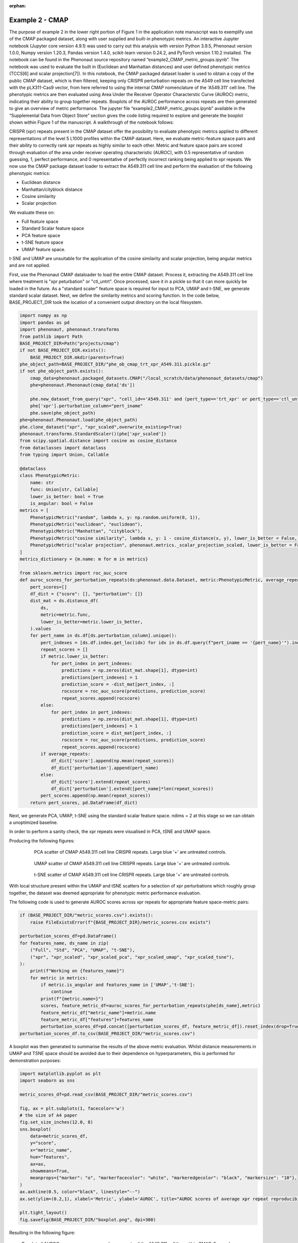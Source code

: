 :orphan:

Example 2 - CMAP
################

The purpose of example 2 in the lower right portion of Figure 1 in the application note manuscript was to exemplify use of the CMAP packaged dataset, along with user supplied and built-in phenotypic metrics. An interactive Jupyter notebook (Jupyter core version 4.9.1) was used to carry out this analysis with version Python 3.9.5, Phenonaut version 1.0.0, Numpy version 1.20.3, Pandas version 1.4.0, scikit-learn version 0.24.2, and PyTorch version 1.10.2 installed. The notebook can be found in the Phenonaut source repository named “example2_CMAP_metric_groups.ipynb”. The notebook was used to evaluate the built in (Euclidean and Manhattan distances) and user defined phenotypic metrics (TCCS[6] and scalar projection[7]). In this notebook, the CMAP packaged dataset loader is used to obtain a copy of the public CMAP dataset, which is then filtered, keeping only CRISPR perturbation repeats on the A549 cell line transfected with the pLX311-Cas9 vector, from here referred to using the internal CMAP nomenclature of the 'A549.311' cell line. The phenotypic metrics are then evaluated using Area Under the Receiver Operator Characterstic Curve (AUROC) metric, indicating their ability to group together repeats. Boxplots of the AUROC performance across repeats are then generated to give an overview of metric performance. The jupyter file “example2_CMAP_metric_groups.ipynb” available in the “Supplemental Data from Object Store” section gives the code listing required to explore and generate the boxplot shown within Figure 1 of the manuscript.
A walkthrough of the notebook follows:

CRISPR (xpr) repeats present in the CMAP dataset offer the possibility to evaluate phenotypic metrics applied to different representations of the level 5 L1000 profiles within the CMAP dataset.  Here, we evaluate metric-feature space pairs and their ability to correctly rank xpr repeats as highly similar to each other.  Metric and feature space pairs are scored through evaluation of the area under receiver operating characteristic (AUROC), with 0.5 representative of random guessing, 1, perfect performance, and 0 representative of perfectly incorrect ranking being applied to xpr repeats.
We now use the CMAP package dataset loader to extract the A549.311 cell line and perform the evaluation of the following phenotypic metrics:

* Euclidean distance
* Manhattan/cityblock distance
* Cosine similarity
* Scalar projection

We evaluate these on:

* Full feature space
* Standard Scalar feature space
* PCA feature space
* t-SNE feature space
* UMAP feature space.

t-SNE and UMAP are unsuitable for the application of the cosine similarity and scalar projection, being angular metrics and are not applied.

First, use the Phenonaut CMAP dataloader to load the entire CMAP dataset.  Process it, extracting the A549.311 cell line where treatment is "xpr peturbation" or "ctl_untrt".
Once processed, save it in a pickle so that it can more quickly be loaded in the future. As a "standard scaler" feature space is required for input to PCA, UMAP and t-SNE, we generate standard scalar dataset.  Next, we define the similarity metrics and scoring function.
In the code below, BASE_PROJECT_DIR took the location of a convenient output directory on the local filesystem.

.. code-block:: python

    import numpy as np
    import pandas as pd
    import phenonaut, phenonaut.transforms
    from pathlib import Path
    BASE_PROJECT_DIR=Path("projects/cmap")
    if not BASE_PROJECT_DIR.exists():
        BASE_PROJECT_DIR.mkdir(parents=True)
    phe_object_path=BASE_PROJECT_DIR/"phe_ob_cmap_trt_xpr_A549.311.pickle.gz"
    if not phe_object_path.exists():
        cmap_data=phenonaut.packaged_datasets.CMAP("/local_scratch/data/phenonaut_datasets/cmap")
        phe=phenonaut.Phenonaut(cmap_data['ds'])

        phe.new_dataset_from_query("xpr", "cell_id=='A549.311' and (pert_type=='trt_xpr' or pert_type=='ctl_untrt')", "cmap")
        phe['xpr'].perturbation_column="pert_iname"
        phe.save(phe_object_path)
    phe=phenonaut.Phenonaut.load(phe_object_path)
    phe.clone_dataset("xpr", "xpr_scaled",overwrite_existing=True)
    phenonaut.transforms.StandardScaler()(phe['xpr_scaled'])
    from scipy.spatial.distance import cosine as cosine_distance
    from dataclasses import dataclass
    from typing import Union, Callable

    @dataclass
    class PhenotypicMetric:
        name: str
        func: Union[str, Callable]
        lower_is_better: bool = True
        is_angular: bool = False
    metrics = [
        PhenotypicMetric("random", lambda x, y: np.random.uniform(0, 1)),
        PhenotypicMetric("euclidean", "euclidean"),
        PhenotypicMetric("Manhattan", "cityblock"),
        PhenotypicMetric("cosine similarity", lambda x, y: 1 - cosine_distance(x, y), lower_is_better = False, is_angular=True),
        PhenotypicMetric("scalar projection", phenonaut.metrics._scalar_projection_scaled, lower_is_better = False, is_angular=True),
    ]
    metrics_dictionary = {m.name: m for m in metrics}

    from sklearn.metrics import roc_auc_score
    def auroc_scores_for_perturbation_repeats(ds:phenonaut.data.Dataset, metric:PhenotypicMetric, average_repeats:bool=True)->tuple:
        pert_scores=[]
        df_dict = {"score": [], "perturbation": []}
        dist_mat = ds.distance_df(
            ds,
            metric=metric.func,
            lower_is_better=metric.lower_is_better,
        ).values
        for pert_name in ds.df[ds.perturbation_column].unique():
            pert_indexes = [ds.df.index.get_loc(idx) for idx in ds.df.query(f"pert_iname == '{pert_name}'").index]
            repeat_scores = []
            if metric.lower_is_better:
                for pert_index in pert_indexes:
                    predictions = np.zeros(dist_mat.shape[1], dtype=int)
                    predictions[pert_indexes] = 1
                    prediction_score = -dist_mat[pert_index, :]
                    rocscore = roc_auc_score(predictions, prediction_score)
                    repeat_scores.append(rocscore)
            else:
                for pert_index in pert_indexes:
                    predictions = np.zeros(dist_mat.shape[1], dtype=int)
                    predictions[pert_indexes] = 1
                    prediction_score = dist_mat[pert_index, :]
                    rocscore = roc_auc_score(predictions, prediction_score)
                    repeat_scores.append(rocscore)
            if average_repeats:
                df_dict['score'].append(np.mean(repeat_scores))
                df_dict['perturbation'].append(pert_name)
            else:
                df_dict['score'].extend(repeat_scores)
                df_dict['perturbation'].extend([pert_name]*len(repeat_scores))
            pert_scores.append(np.mean(repeat_scores))
        return pert_scores, pd.DataFrame(df_dict)

Next, we generate PCA, UMAP, t-SNE using the standard scalar feature space. ndims = 2 at this stage so we can obtain a unoptimized baseline.

.. code-block::python

    from phenonaut.transforms.dimensionality_reduction import PCA,TSNE,UMAP
    NUM_DIMENSIONS=2
    phe.clone_dataset("xpr", "xpr_scaled",overwrite_existing=True)
    phenonaut.transforms.StandardScaler()(phe['xpr_scaled'])
    phe.clone_dataset("xpr_scaled", "xpr_scaled_pca",overwrite_existing=True)
    phe.clone_dataset("xpr_scaled", "xpr_scaled_umap",overwrite_existing=True)
    phe.clone_dataset("xpr_scaled", "xpr_scaled_tsne",overwrite_existing=True)
    pca=PCA()

    # Centering on the untreated samples is a good way to place untreated at origin of new reduced feature space.
    # Set to None to not perform the recentring.
    center_on_perturbation="UnTrt"
    pca(phe["xpr_scaled_pca"], ndims=NUM_DIMENSIONS,center_on_perturbation_id=center_on_perturbation, explain_variance_in_features=True))
    TSNE()(phe["xpr_scaled_tsne"],ndims=NUM_DIMENSIONS,center_on_perturbation_id=center_on_perturbation)
    UMAP()(phe["xpr_scaled_umap"],ndims=NUM_DIMENSIONS, center_on_perturbation_id=center_on_perturbation)

In order to perform a sanity check, the xpr repeats were visualised in PCA, tSNE and UMAP space.

.. code-block::python

    ds=phe['xpr_scaled_pca']
    scatter=phenonaut.output.Scatter(title="PCA scatter - A549.311 Xpr")
    scatter.add(ds, marker_size=90,perturbations=['BRAF', 'EGFR', 'ERBB3', 'JUN', 'KRAS', 'SMAD4'])
    scatter.add(ds, marker_size=90,perturbations=['UnTrt'], markers="X")
    scatter.add(ds,perturbations=['MAST4'], markers="P", marker_size=300)
    scatter._decorate_figure()
    scatter.save_figure(BASE_PROJECT_DIR/"pca_scatter.png", dpi=200)

    scatter=phenonaut.output.Scatter(title="UMAP scatter - A549.311 Xpr")
    ds=phe['xpr_scaled_umap']
    scatter.add(ds, marker_size=90,perturbations=['BRAF', 'EGFR', 'ERBB3', 'JUN', 'KRAS', 'SMAD4'])
    scatter.add(ds, marker_size=90,perturbations=['UnTrt'], markers="X")
    scatter.add(ds,perturbations=['MAST4'], markers="P", marker_size=200)
    scatter._decorate_figure()
    scatter.save_figure(BASE_PROJECT_DIR/"umap_scatter.png", dpi=200)

    scatter=phenonaut.output.Scatter(title="t-SNE scatter - A549.311 Xpr")
    ds=phe['xpr_scaled_tsne']
    scatter.add(ds, marker_size=90,perturbations=['BRAF', 'EGFR', 'ERBB3', 'JUN', 'KRAS', 'SMAD4'])
    scatter.add(ds, marker_size=90,perturbations=['UnTrt'], markers="X")
    scatter.add(ds,perturbations=['MAST4'], markers="P", marker_size=200)
    scatter._decorate_figure()
    scatter.save_figure(BASE_PROJECT_DIR/"tsne_scatter.png", dpi=200)

Producing the following figures:

    .. figure:: /_static/example2_pca_scatter.png
        :alt: PCA scatter of A549.311 cell line

        PCA scatter of CMAP A549.311 cell line CRISPR repeats. Large blue '+' are untreated controls.

    .. figure:: /_static/example2_umap_scatter.png
        :alt: UMAP scatter of A549.311 cell line

        UMAP scatter of CMAP A549.311 cell line CRISPR repeats. Large blue '+' are untreated controls.

    .. figure:: /_static/example2_tsne_scatter.png
        :alt: t-SNE scatter of A549.311 cell line

        t-SNE scatter of CMAP A549.311 cell line CRISPR repeats. Large blue '+' are untreated controls.

With local structure present within the UMAP and tSNE scatters for a selection of xpr perturbations which roughly group together, the dataset was deemed appropriate for phenotypic metric performance evaluation.

The following code is used to generate AUROC scores across xpr repeats for appropriate feature space-metric pairs:

.. code-block:: python

    if (BASE_PROJECT_DIR/"metric_scores.csv").exists():
        raise FileExistsError(f"{BASE_PROJECT_DIR}/metric_scores.csv exists")

    perturbation_scores_df=pd.DataFrame()
    for features_name, ds_name in zip(
        ("Full", "Std", "PCA", "UMAP", "t-SNE"),
        ("xpr", "xpr_scaled", "xpr_scaled_pca", "xpr_scaled_umap", "xpr_scaled_tsne"),
    ):
        print(f"Working on {features_name}")
        for metric in metrics:
            if metric.is_angular and features_name in ['UMAP','t-SNE']:
                continue
            print(f"{metric.name=}")
            scores, feature_metric_df=auroc_scores_for_perturbation_repeats(phe[ds_name],metric)
            feature_metric_df["metric_name"]=metric.name
            feature_metric_df["features"]=features_name
            perturbation_scores_df=pd.concat([perturbation_scores_df, feature_metric_df]).reset_index(drop=True)
    perturbation_scores_df.to_csv(BASE_PROJECT_DIR/"metric_scores.csv")

A boxplot was then generated to summarise the results of the above metric evaluation.  Whilst distance measurements in UMAP and TSNE space should be avoided due to their dependence on hyperparameters, this is performed for demonstration purposes:

.. code-block:: python

    import matplotlib.pyplot as plt
    import seaborn as sns

    metric_scores_df=pd.read_csv(BASE_PROJECT_DIR/"metric_scores.csv")

    fig, ax = plt.subplots(1, facecolor='w')
    # the size of A4 paper
    fig.set_size_inches(12.0, 8)
    sns.boxplot(
        data=metric_scores_df,
        y="score",
        x="metric_name",
        hue="features",
        ax=ax,
        showmeans=True,
        meanprops={"marker": "o", "markerfacecolor": "white", "markeredgecolor": "black", "markersize": "10"},
    )
    ax.axhline(0.5, color="black", linestyle="--")
    ax.set(ylim=(0.2,1), xlabel='Metric', ylabel='AUROC', title="AUROC scores of average xpr repeat reproducibility across phenotypic metrics and feature spaces")

    plt.tight_layout()
    fig.savefig(BASE_PROJECT_DIR/"boxplot.png", dpi=300)


Resulting in the following figure:

.. figure:: /_static/example2_boxplot_noopt.png
    :alt: Boxplot of phenotypic metric performance

    Boxplot of AUROC scores across averaged xpr repeats of the A549.311 cell line within CMAP. For each dimensionality reduction technique (PCA, UMAP and tSNE), 2 dimensions were requested, and all other options kept to default settings.


The above figure gives us an insight into metric-feature space performance, but statistically testing all distributions against the others will allow us to recommend a metric-feature space pair.  For this, we use the Mann-Whitney U rank test in a 1-tailed mode, testing the alternative hypothesis that a distribution is stochastically greater than the other. This produces a matrix as shown in Figure S7, and summarised in Figure S8.  Once calculated, two representative heatmaps can be generated.

.. code-block:: python

    from copy import deepcopy
    metric_scores_df=pd.read_csv(BASE_PROJECT_DIR/"metric_scores.csv")
    @dataclass
    class FeatureSpaceAndMetric():
        featurespace:str
        metric:PhenotypicMetric
    from scipy.stats import mannwhitneyu
    featurespeace_metric_combinations=[FeatureSpaceAndMetric(feature_space, metric) for feature_space in ("Full", "Std", "PCA", "UMAP", "t-SNE") for metric in [m for m in metrics if m.name !="random"] if not (metric.is_angular and feature_space in ['UMAP', 't-SNE'])]

    pvals=np.full((len(featurespeace_metric_combinations), len(featurespeace_metric_combinations)),np.nan)

    for i1, fsm1 in enumerate(featurespeace_metric_combinations):
        for i2, fsm2 in enumerate(featurespeace_metric_combinations):
            vals1=metric_scores_df.query(f"features=='{fsm1.featurespace}' and metric_name=='{fsm1.metric.name}'")['score'].values
            vals2=metric_scores_df.query(f"features=='{fsm2.featurespace}' and metric_name=='{fsm2.metric.name}'")['score'].values
            pvals[i1, i2]=mannwhitneyu(vals1, vals2,alternative="greater").pvalue
    mwu_df=pd.DataFrame(data=pvals, columns=[f"{fsm.featurespace} {fsm.metric.name}" for fsm in featurespeace_metric_combinations], index=[f"{fsm.featurespace} {fsm.metric.name}" for fsm in featurespeace_metric_combinations])
    from phenonaut.output import write_heatmap_from_df
    write_heatmap_from_df(mwu_df,"1-tailed (greater) Mann-Whitney U tests. P values for query metric-features pair AUROC scores being the same or less than candidate metric-features pair AUROC scores", BASE_PROJECT_DIR/"mwu-heatmap.png", figsize=(20,16), lower_is_better=True, highlight_best=False, put_cbar_on_left=True, axis_labels=("Candidate metric-features pair A", "Query metric-features pair"))
    better_than_count=np.sum(pvals[:]<0.05,axis=1)
    better_than_count=np.insert(better_than_count,-2, [0,0])
    better_than_count=np.insert(better_than_count,better_than_count.shape[0], [0,0]).reshape(5,4)
    better_than_df=pd.DataFrame(data=better_than_count, index=("Full", "Std", "PCA", "UMAP", "t-SNE"), columns=[m.name for m in metrics if m.name !="random"])
    custom_annotation=deepcopy(better_than_df)
    custom_annotation.loc[['UMAP','t-SNE'], ['scalar projection', 'cosine similarity']]="NA"
    write_heatmap_from_df(better_than_df,"Num significant at 0.05 level", BASE_PROJECT_DIR/"mwu-betterthan-heatmap.png", figsize=(5,4), lower_is_better=False, annotation_format_string_value="g", annot=custom_annotation.transpose().values, sns_colour_palette="Blues")

.. figure:: /_static/example2_heatmap_noopt.png
    :alt: Heatmap of Mann-Whitney U metric performance (one tailed, greater than)

    1-tailed Mann Whitney-U (greater than) test, evaluating if the query metric-feature space combination is better than the candidate-feature space combination. Values denote p-values that the metric-feature space combination in a given row is performed better than the metric-feature space column given in the column by chance along.  If this value is <0.05, we deem there to be a less than 5 % chance that the metric-feature space combination outperformed the other by chance.

.. figure:: /_static/example2_heatmap_summary_noopt.png
    :alt: Heatmap summary of Mann-Whitney U metric performance (one tailed, greater than)
    :scale: 50 %

    Counts of the number of features-space metric pairs that were significantly better performing than other metric-feature space pairs. Suggests that scalar projection applied to full and standard scalar feature space outperforms the same number of metric-feature space pairs as cosine similarity applied to standard scalar feature space.

Whilst the above shows that scalar projection applied to full and standard scalar feature space outperforms the same number of metric-feature space pairs as cosine similarity applied to standard scalar feature space, there is no significant (at the 0.05 level) performance difference between any of those top metric-feature space combinations, as evidenced in Figure S7.
Additionally, the PCA, UMAP and t-SNE feature spaces are in 2 dimensions only. This can be optimised using a simple scanning approach to reach optimum AUROC scores for each metric-feature space pair.

.. code-block:: python

    from dataclasses import dataclass
    from phenonaut.transforms.dimensionality_reduction import PCA,TSNE,UMAP
    from typing import Union, Callable
    import matplotlib.pyplot as plt
    import seaborn as sns
    from enum import Enum, auto
    from copy import deepcopy
    ndims_scan_csv_file=BASE_PROJECT_DIR/"res_ndims_scan.csv"

    if not ndims_scan_csv_file.exists():

        def eval_all_metrics(sds, num_dimensions):
            print(f"{num_dimensions=}")
            center_on_perturbation = "UnTrt"
            pca_ds=deepcopy(sds)
            PCA()(pca_ds, ndims=num_dimensions, center_on_perturbation_id=center_on_perturbation)
            tsne_ds=deepcopy(sds)
            TSNE()(tsne_ds, ndims=num_dimensions, center_on_perturbation_id=center_on_perturbation)
            umap_ds=deepcopy(sds)
            UMAP()(umap_ds, ndims=num_dimensions, center_on_perturbation_id=center_on_perturbation)
            results=np.empty((len([m for m in metrics if m.name != "random"]), 3))

            for i, metric in enumerate([m for m in metrics if m.name != "random"]):
                for j, (ds, angular_is_ok) in enumerate(((pca_ds, True), (tsne_ds, False), (umap_ds, False))):
                    if not metric.is_angular or (metric.is_angular and angular_is_ok):
                        auroc_scores, _ = auroc_scores_for_perturbation_repeats(ds,metric)
                        results[i,j]=np.mean(auroc_scores)
                    else:
                        results[i,j]=np.nan
            return results

        from copy import deepcopy
        from multiprocessing import Pool


        sds = deepcopy(phe["xpr_scaled"])

        n_dims_list = np.arange(2, min(sds.df.shape[0]-2, sds.df.shape[1]-2))
        print(f"{len(n_dims_list)=}")
        # [PCA, tSNE, UMAP], metric, dimensions
        pool = Pool()
        res = np.array(pool.starmap(eval_all_metrics, ((sds, nd) for nd in n_dims_list)))
        pool.close() # ATTENTION HERE

        df_metric_list=[]
        df_features_list=[]
        df_ndims_list=[]
        df_score_list=[]

        for i in range(res.shape[0]):
            for j in range(res.shape[1]):
                for k in range(res.shape[2]):
                    print(i,j,k)
                    df_ndims_list.append(i+2)
                    df_metric_list.append([m for m in metrics if m.name != "random"][j].name)
                    df_features_list.append(["PCA", "tSNE", "UMAP"][k])
                    df_score_list.append(res[i,j,k])

        import pandas as pd
        pd.DataFrame({"metric":df_metric_list, "features":df_features_list, "ndims":df_ndims_list, "score":df_score_list}).to_csv(ndims_scan_csv_file)
    # CSV file exists or has been generated above
    ndims_df=pd.read_csv(ndims_scan_csv_file)

    fig, ax=plt.subplots(1,3, figsize=(16,7), sharey=True)
    sns.scatterplot(data=ndims_df.query('features=="PCA"'), x='ndims', y="score", style='metric', hue='metric', ax=ax[0], legend=True)
    ax[0].title.set_text('PCA - ndims vs AUROC score')
    sns.scatterplot(data=ndims_df.query('features=="UMAP" and metric!="cosine similarity" and metric!="scalar projection"'), x='ndims', y="score", style='metric', hue='metric', ax=ax[1], legend=True)
    ax[1].title.set_text('UMAP - ndims vs AUROC score')
    sns.scatterplot(data=ndims_df.query('features=="tSNE" and metric!="cosine similarity" and metric!="scalar projection"'), x='ndims', y="score", style='metric', hue='metric', ax=ax[2],legend=True)
    ax[2].title.set_text('t-SNE - ndims vs AUROC score')
    lines_labels = [ax.get_legend_handles_labels() for ax in fig.axes]
    lines, labels = [sum(lol, []) for lol in zip(*lines_labels)]
    for axis in ax: sns.move_legend(axis, "lower right")
    plt.tight_layout()
    fig.savefig(BASE_PROJECT_DIR/"ndims_optimisation_scatter.png", dpi=300)

Producing the following:

.. figure:: /_static/example2_ndims_scatter.png
    :alt: ndims optimisation scatter for dimensionality reduction techniques

    AUROC scores for PCA, UMAP and t-SNE feature spaces across a range of dimensions for each appropriate metric.

The top performing ndims for each metric-feature space are summarised in the table below.

Optimal number of dimensions (maximising AUROC scores) for each metric-feature space pair (AUROC).

================== =================== ==================== =====================
Metric             PCA optimized ndims UMAP optimized ndims t-SNE optimized ndims
================== =================== ==================== =====================
Euclidean	        36                 227                  2
Manhattan           24                 288                  2
Cosine similarity   78                 NA                   NA
Scalar projection   356                NA                   NA
================== =================== ==================== =====================

With the optimum number of dimensions for metric-feature space pairs determined, we may calculate AUROC scores again.

.. code-block:: python

    metric_scores = {"metric_name": [], "score": [], "features": []}
    metrics_dict = {m.name: m for m in metrics}
    perturbation_scores_ndim_opt=pd.DataFrame()

    print(metrics_dict)
    ds_pca_36 = deepcopy(phe["xpr_scaled"])
    PCA()(ds_pca_36, ndims=36, center_on_perturbation_id=center_on_perturbation)
    ds_pca_24 = deepcopy(phe["xpr_scaled"])
    PCA()(ds_pca_24, ndims=24, center_on_perturbation_id=center_on_perturbation)
    ds_pca_78 = deepcopy(phe["xpr_scaled"])
    PCA()(ds_pca_78, ndims=78, center_on_perturbation_id=center_on_perturbation)
    ds_pca_356 = deepcopy(phe["xpr_scaled"])
    PCA()(ds_pca_356, ndims=356, center_on_perturbation_id=center_on_perturbation)

    ds_tsne_2 = deepcopy(phe["xpr_scaled"])
    TSNE()(ds_tsne_2, ndims=2)

    ds_umap_227 = deepcopy(phe["xpr_scaled"])
    UMAP()(ds_umap_227, ndims=227)
    ds_umap_288 = deepcopy(phe["xpr_scaled"])
    UMAP()(ds_umap_288, ndims=288)

    for features_name, ds, metric in [
        ("Full", deepcopy(phe["xpr"]), metrics_dict["random"]),
        ("Std", deepcopy(phe["xpr_scaled"]), metrics_dict["random"]),
        ("PCA", ds_pca_24, metrics_dict["random"]),
        ("UMAP", ds_umap_227, metrics_dict["random"]),
        ("t-SNE", ds_tsne_2, metrics_dict["random"]),
        ("Full", deepcopy(phe["xpr"]), metrics_dict["euclidean"]),
        ("Std", deepcopy(phe["xpr_scaled"]), metrics_dict["euclidean"]),
        ("PCA", ds_pca_36, metrics_dict["euclidean"]),
        ("UMAP", ds_umap_227, metrics_dict["euclidean"]),
        ("t-SNE", ds_tsne_2, metrics_dict["euclidean"]),
        ("Full", deepcopy(phe["xpr"]), metrics_dict["Manhattan"]),
        ("Std", deepcopy(phe["xpr_scaled"]), metrics_dict["Manhattan"]),
        ("PCA", ds_pca_24, metrics_dict["Manhattan"]),
        ("UMAP", ds_umap_288, metrics_dict["Manhattan"]),
        ("t-SNE", ds_tsne_2, metrics_dict["Manhattan"]),
        ("Full", deepcopy(phe["xpr"]), metrics_dict["cosine similarity"]),
        ("Std", deepcopy(phe["xpr_scaled"]), metrics_dict["cosine similarity"]),
        ("PCA", ds_pca_78, metrics_dict["cosine similarity"]),
        ("Full", deepcopy(phe["xpr"]), metrics_dict["scalar projection"]),
        ("Std", deepcopy(phe["xpr_scaled"]), metrics_dict["scalar projection"]),
        ("PCA", ds_pca_356, metrics_dict["scalar projection"]),
    ]:
        print(f"Working on {features_name}")
        scores, feature_metric_df=auroc_scores_for_perturbation_repeats(ds,metric)
        feature_metric_df["metric_name"]=metric.name
        feature_metric_df["features"]=features_name
        perturbation_scores_ndim_opt=pd.concat([perturbation_scores_ndim_opt, feature_metric_df]).reset_index(drop=True)

    perturbation_scores_ndim_opt.to_csv(BASE_PROJECT_DIR / "optimised_perturbation_scores_ndim_opt.csv")


and visualise:

.. code-block:: python

    import matplotlib.pyplot as plt
    import seaborn as sns

    data = pd.read_csv(BASE_PROJECT_DIR / "optimised_perturbation_scores_ndim_opt.csv")

    # data['score']=data['score'].clip(upper=12000)
    fig, ax = plt.subplots(1, facecolor='w')
    # the size of A4 paper
    fig.set_size_inches(12.0, 8)
    sns.boxplot(
        data=data,
        y="score",
        x="metric_name",
        hue="features",
        ax=ax,
        showmeans=True,
        meanprops={"marker": "o", "markerfacecolor": "white", "markeredgecolor": "black", "markersize": "10"},
    )
    ax.axhline(0.5, color="black", linestyle="--")
    data.to_csv(BASE_PROJECT_DIR/"scores.csv")
    ax.set(ylim=(0.2,1), xlabel='Metric', ylabel='AUROC')
    plt.tight_layout()
    fig.savefig(BASE_PROJECT_DIR/"boxplot_opt.png", dpi=300)

.. figure:: /_static/example2_boxplot_opt.png
    :alt: ndims optimised metric performance boxplots.

    Boxplot of AUROC scores across averaged xpr repeats of the A549.311 cell line within CMAP. For each dimensionality reduction technique (PCA, UMAP and tSNE), the optimum number of dimensions were used to maximise AUROC scores, indicating the throretical maximum scores achievable using these metric-feature space pairs, other options kept to default settings.

Similarly to before, we may repeat the statistical testing to evaluate metric-feature space pair performance with each other.

.. code-block:: python

    from scipy.stats import mannwhitneyu

    from copy import deepcopy
    optimised_perturbation_scores_df=pd.read_csv(BASE_PROJECT_DIR/"optimised_perturbation_scores.csv")
    @dataclass
    class FeatureSpaceAndMetric():
        featurespace:str
        metric:PhenotypicMetric
    from scipy.stats import mannwhitneyu
    featurespeace_metric_combinations=[FeatureSpaceAndMetric(feature_space, metric) for feature_space in ("Full", "Std", "PCA", "UMAP", "t-SNE") for metric in [m for m in metrics if m.name !="random"] if not (metric.is_angular and feature_space in ['UMAP', 't-SNE'])]

    pvals=np.full((len(featurespeace_metric_combinations), len(featurespeace_metric_combinations)),np.nan)

    for i1, fsm1 in enumerate(featurespeace_metric_combinations):
        for i2, fsm2 in enumerate(featurespeace_metric_combinations):
            vals1=optimised_perturbation_scores_df.query(f"features=='{fsm1.featurespace}' and metric_name=='{fsm1.metric.name}'")['score'].values
            vals2=optimised_perturbation_scores_df.query(f"features=='{fsm2.featurespace}' and metric_name=='{fsm2.metric.name}'")['score'].values
            pvals[i1, i2]=mannwhitneyu(vals1, vals2,alternative="greater").pvalue
    mwu_df=pd.DataFrame(data=pvals, columns=[f"{fsm.featurespace} {fsm.metric.name}" for fsm in featurespeace_metric_combinations], index=[f"{fsm.featurespace} {fsm.metric.name}" for fsm in featurespeace_metric_combinations])
    from phenonaut.output import write_heatmap_from_df
    #write_heatmap_from_df(mwu_df,"1-tailed (greater) Mann-Whitney U", BASE_PROJECT_DIR/"mwu_heatmap_opt.png", figsize=(20,16), lower_is_better=True, highlight_best=False)
    write_heatmap_from_df(mwu_df,"1-tailed (greater) Mann-Whitney U tests. P values for query metric-features pair AUROC scores being the same or less than candidate metric-features pair AUROC scores", BASE_PROJECT_DIR/"mwu-heatmap.png", figsize=(20,16), lower_is_better=True, highlight_best=False, put_cbar_on_left=True, axis_labels=("Candidate metric-features pair", "Query metric-features pair"), sns_colour_palette="Blues")

    better_than_count=np.sum(pvals[:]<0.05,axis=1)
    better_than_count=np.insert(better_than_count,-2, [0,0])
    better_than_count=np.insert(better_than_count,better_than_count.shape[0], [0,0]).reshape(5,4)
    better_than_df=pd.DataFrame(data=better_than_count, index=("Full", "Std", "PCA", "UMAP", "t-SNE"), columns=[m.name for m in metrics if m.name !="random"])
    custom_annotation=deepcopy(better_than_df)
    custom_annotation.loc[['UMAP','t-SNE'], ['scalar projection', 'cosine similarity']]="NA"
    write_heatmap_from_df(better_than_df,"Num significant at 0.05 level", BASE_PROJECT_DIR/"betterthan_heatmap_opt.png", figsize=(5,4), lower_is_better=False, annotation_format_string_value="g", annot=custom_annotation.transpose().values, sns_colour_palette="Blues")

.. figure:: /_static/example2_heatmap_opt.png
    :alt: Heatmap of Mann-Whitney U metric performance (one tailed, greater than)

    1-tailed Mann Whitney-U (greater than) test, evaluating if the query metric-feature space combination is better than the candidate-feature space combination, dimensionality reduction techniques using optimum number of dimensions to reflect theoretical maximum performance. Values denote p-values that the metric-feature space combination is a given row is performed better than the metric-feature space column given in the column by chance along.  If this value is <0.05, we deem there to be a less than 5 % chance that the metric-feature space combination outperformed the other by chance.

.. figure:: /_static/example2_heatmap_summary_opt.png
    :alt: Heatmap summary of of Mann-Whitney U metric performance (one tailed, greater than)
    :scale: 50 %

    Counts of the number of features-space metric pairs that were significantly better performing than other metric-feature space pairs. Suggests that scalar projection applied to full and standard scalar feature space outperforms other metrics, however the previous figure shows there is not a significant performance gain (0.05 level) in using the scalar projection over cosine similarity for full and standard scalar feature spaces.
